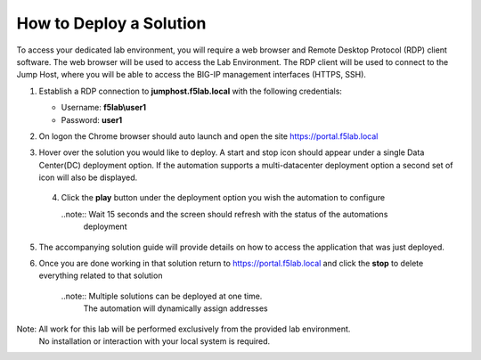 How to Deploy a Solution
==========================



To access your dedicated lab environment, you will require a web browser
and Remote Desktop Protocol (RDP) client software. The web browser will be used to
access the Lab Environment. The RDP client will be used to connect to the Jump
Host, where you will be able to access the BIG-IP management interfaces (HTTPS, SSH).


1. Establish a RDP connection to **jumphost.f5lab.local**  with the following credentials:                                      
                                                                                                     
   - Username: **f5lab\\user1** 
   - Password: **user1**                                                  
                                                                                                    


2. On logon the Chrome browser should auto launch and open the site https://portal.f5lab.local      

                                                                                                     
                                                                                                     
   |image17|                                                                                         
                                                                                                     


3. Hover over the solution you would like to deploy. A start and stop icon should appear under a single Data Center(DC) deployment option.  If the automation supports a multi-datacenter deployment option a second set of icon will also be displayed.                                    
                                                                                                     

 |image18|                                                                                         



                                                                                                       
                                                                                                      
 4. Click the **play** button under the deployment option you wish the automation to configure        
                                                                                                     
    ..note::  Wait 15 seconds and the screen should refresh with the status of the automations        
              deployment                                                                              
       
    |image19|                                                                                          


                                                                                    
5. The accompanying solution guide will provide details on how to access the application             
   that was just deployed.                                                                              



                                                                                                      
6. Once you are done working in that solution return to https://portal.f5lab.local and click the **stop** to delete everything related to that solution                                        
                                                                                                      
    ..note:: Multiple solutions can be deployed at one time.                                          
             The automation will dynamically assign addresses                                                                                        
                                                                                                     
  |image20|                                                                                           
                                                                                                     

Note: All work for this lab will be performed exclusively from the provided lab environment. 
      No installation or interaction with your local system is required.                             



.. |image17| image:: media/017.png
.. |image18| image:: media/018.png
.. |image19| image:: media/019.png
.. |image20| image:: media/020.png
